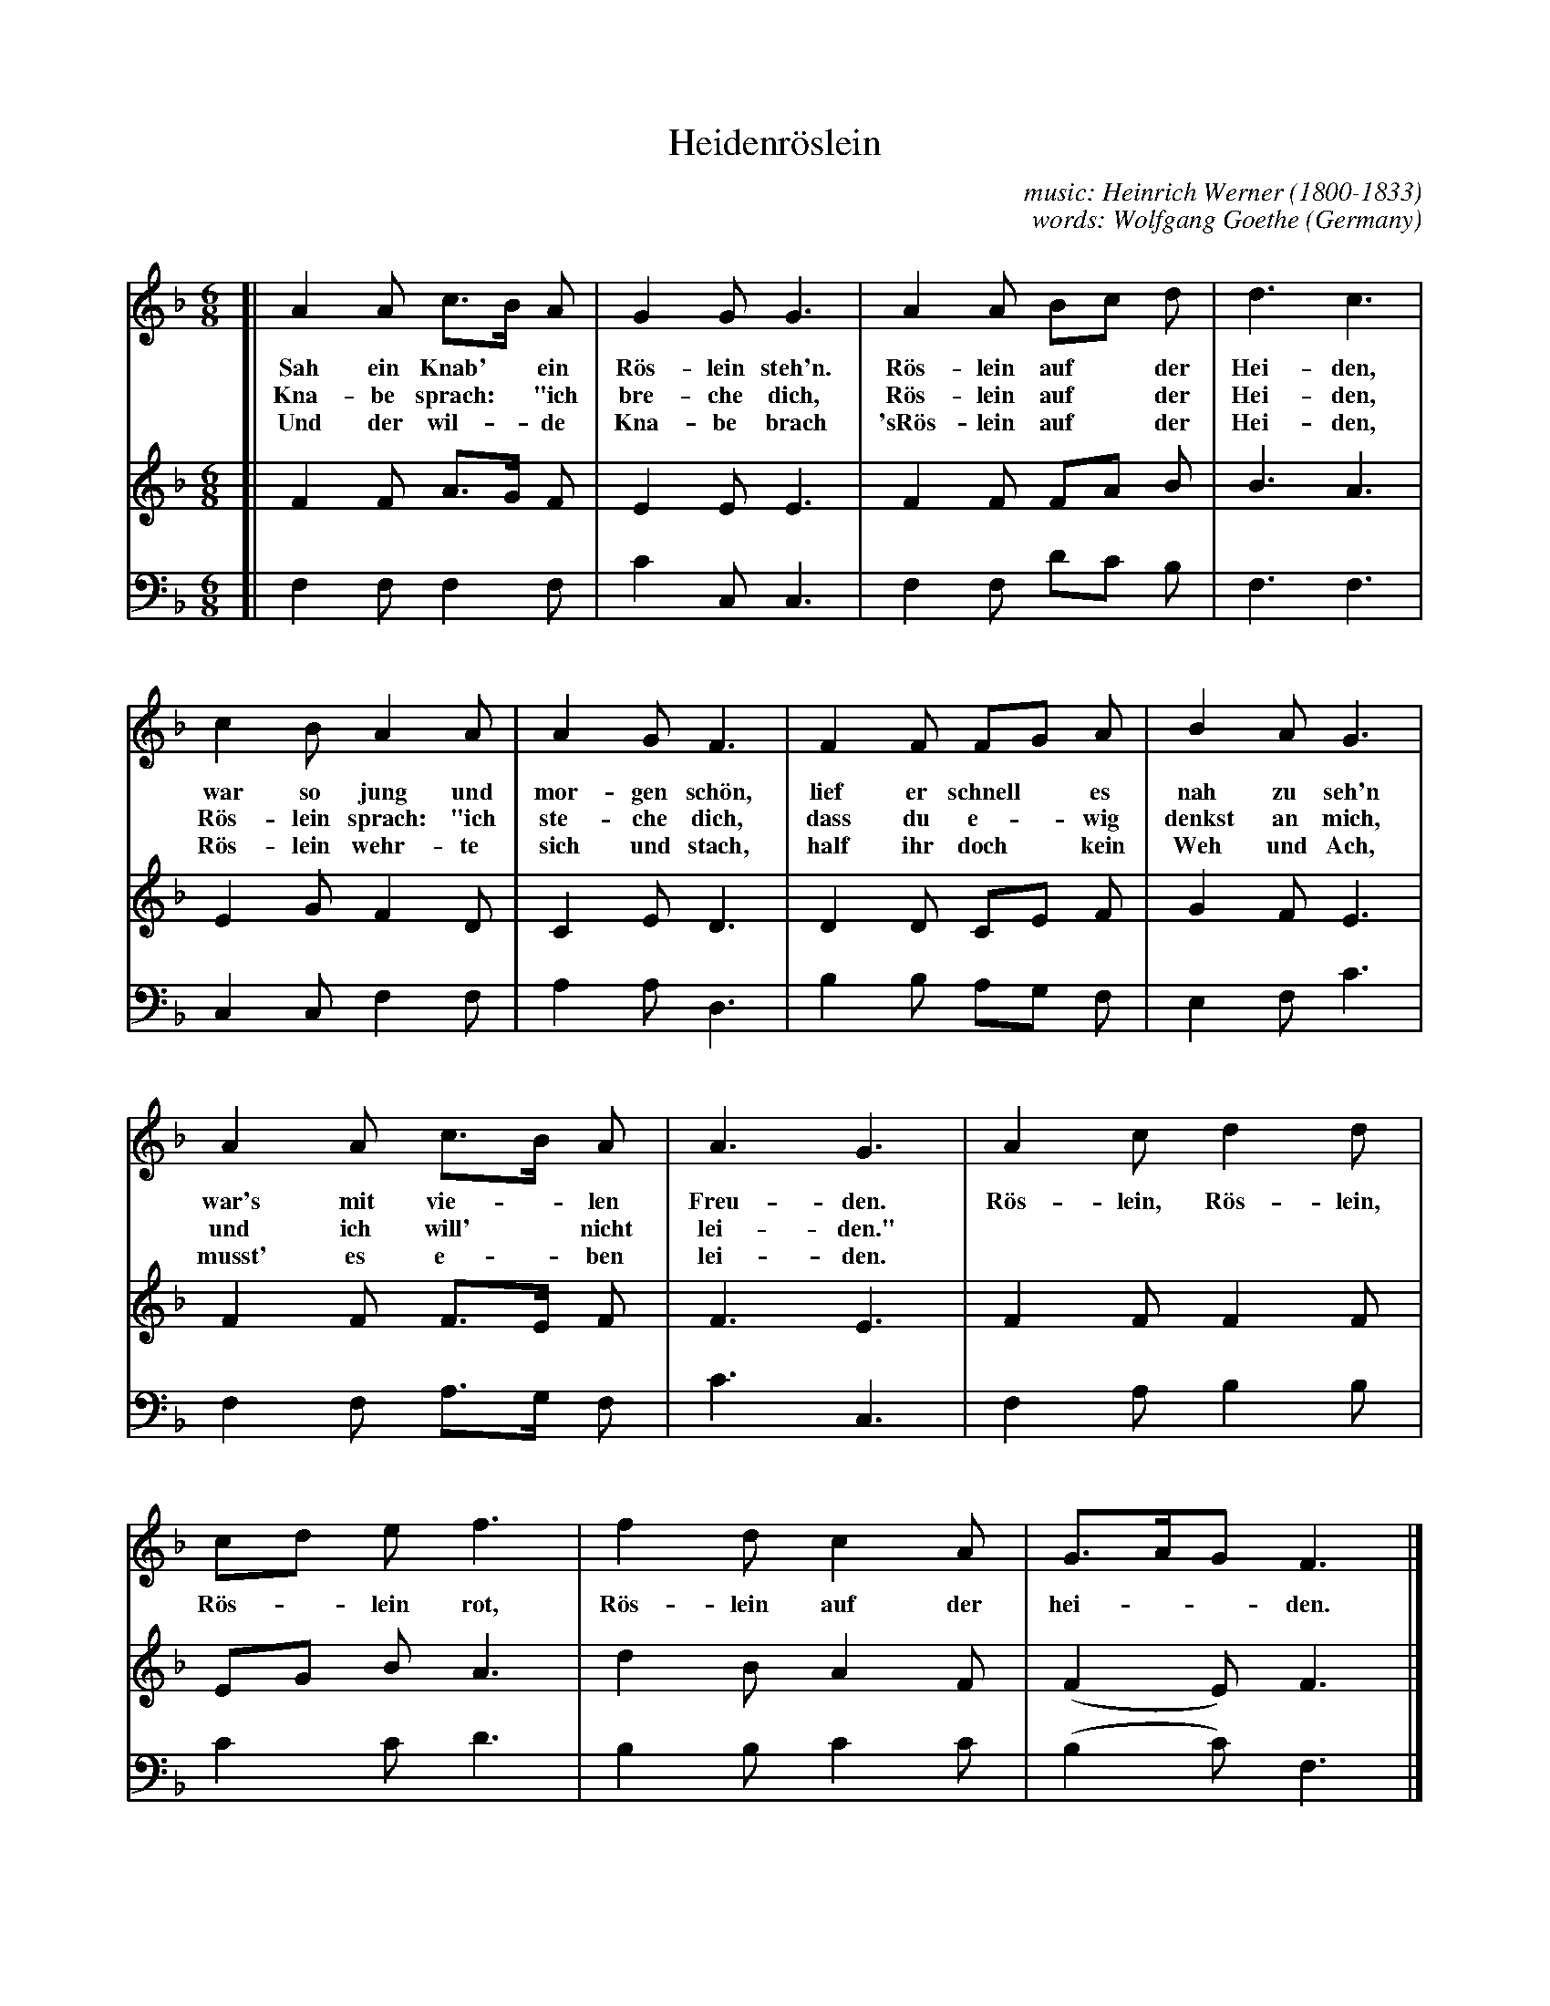 
X: 1
T: Heidenr\"oslein
C: music: Heinrich Werner (1800-1833)
C: words: Wolfgang Goethe
O: Germany
%R: air, waltz
S: http://www0.cpdl.org/wiki/images/1/12/Ws-wern-hei.pdf
Z: 2017 John Chambers <jc:trillian.mit.edu>
M: 6/8
L: 1/8
K: F
% - - - - - - - - - - - - - - - - - - - - - - - - -
V: 1 staves=3
[| A2 A c>B A | G2 G G3 | A2 A Bc d | d3 c3 |
w: Sah ein Knab'* ein R\"os-lein steh'n. R\"os-lein auf* der Hei-den,
w: Kna-be sprach:* "ich bre-che dich, R\"os-lein auf* der Hei-den,
w: Und der wil-*de Kna-be brach 'sR\"os-lein auf* der Hei-den,
%
   c2 B A2 A | A2 G F3 | F2 F FG A | B2 A G3 |
w: war so jung und mor-gen sch\"on, lief er schnell* es nah zu seh'n
w: R\"os-lein sprach: "ich ste-che dich, dass du e-*wig denkst an mich,
w: R\"os-lein wehr-te sich und stach, half ihr doch* kein Weh und Ach,
%
   A2 A c>B A | A3 G3 | A2 c d2 d |
w: war's mit vie-*len Freu-den. R\"os-lein, R\"os-lein,
w: und ich will'*  nicht lei-den."
w: musst' es e-*ben lei-den.
%
   cd e f3 | f2 d c2 A | G>AG F3 |]
w: R\"os-*lein rot, R\"os-lein auf der hei-** den.
% - - - - - - - - - - - - - - - - - - - - - - - - -
V: 2
[| F2 F A>G F | E2 E E3 | F2 F FA B | B3 A3 |
   E2 G F2 D | C2 E D3 | D2 D CE F | G2 F E3 |
   F2 F F>E F | F3 E3 | F2 F F2 F |
   EG B A3 | d2 B A2 F | (F2 E) F3 |]
% - - - - - - - - - - - - - - - - - - - - - - - - -
V: 3 clef=bass middle=d
[| f2 f f2 f | c'2 c c3 | f2 f d'c' b | f3 f3 |
   c2 c f2 f | a2 a d3 | b2 b ag f | e2 f c'3 |
   f2 f a>g f | c'3 c3 | f2 a b2 b |
   c'2 c' d'3 | b2 b c'2 c' | (b2 c') f3 |]
% - - - - - - - - - - - - - - - - - - - - - - - - -
